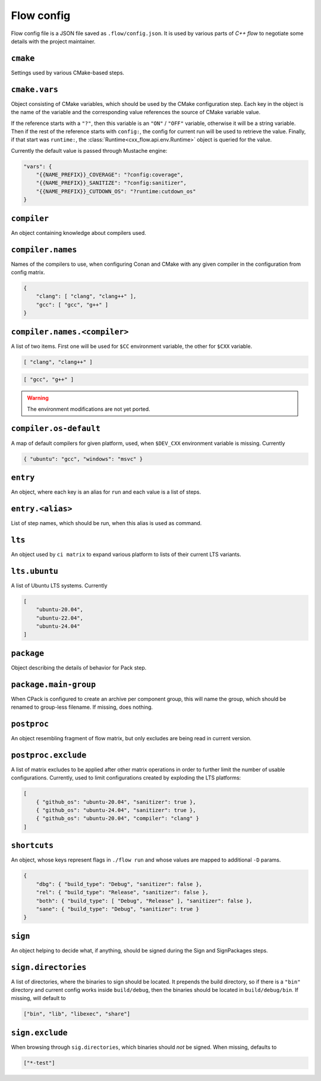 Flow config
===========

Flow config file is a JSON file saved as ``.flow/config.json``. It is used by
various parts of *C++ flow* to negotiate some details with the project
maintainer.

``cmake``
---------

Settings used by various CMake-based steps.

``cmake.vars``
--------------

Object consisting of CMake variables, which should be used by the CMake
configuration step. Each key in the object is the name of the variable and
the corresponding value references the source of CMake variable value.

If the reference starts with a ``"?"``, then this variable is an ``"ON"`` /
``"OFF"`` variable, otherwise it will be a string variable. Then if the rest
of the reference starts with ``config:``, the config for current run will be
used to retrieve the value. Finally, if that start was ``runtime:``, the
:class:`Runtime<cxx_flow.api.env.Runtime>` object is queried for the value.

Currently the default value is passed through Mustache engine:

.. code-block:: json

    "vars": {
        "{{NAME_PREFIX}}_COVERAGE": "?config:coverage",
        "{{NAME_PREFIX}}_SANITIZE": "?config:sanitizer",
        "{{NAME_PREFIX}}_CUTDOWN_OS": "?runtime:cutdown_os"
    }

``compiler``
------------

An object containing knowledge about compilers used.

``compiler.names``
------------------

Names of the compilers to use, when configuring Conan and CMake with any
given compiler in the configuration from config matrix.

.. code-block:: json

    {
        "clang": [ "clang", "clang++" ],
        "gcc": [ "gcc", "g++" ]
    }

``compiler.names.<compiler>``
-----------------------------

A list of two items. First one will be used for ``$CC`` environment
variable, the other for ``$CXX`` variable.

.. code-block:: json

    [ "clang", "clang++" ]

.. code-block:: json

    [ "gcc", "g++" ]

.. warning::

    The environment modifications are not yet ported.

``compiler.os-default``
-----------------------

A map of default compilers for given platform, used, when ``$DEV_CXX``
environment variable is missing. Currently

.. code-block:: json

    { "ubuntu": "gcc", "windows": "msvc" }

``entry``
---------

An object, where each key is an alias for ``run`` and each value is a list
of steps.

``entry.<alias>``
-----------------

List of step names, which should be run, when this alias is used as command.

``lts``
-------

An object used by ``ci matrix`` to expand various platform to lists of their
current LTS variants.

``lts.ubuntu``
--------------

A list of Ubuntu LTS systems. Currently

.. code-block:: json

    [
        "ubuntu-20.04",
        "ubuntu-22.04",
        "ubuntu-24.04"
    ]

``package``
-----------

Object describing the details of behavior for Pack step.

``package.main-group``
----------------------

When CPack is configured to create an archive per component group, this will
name the group, which should be renamed to group-less filename. If missing, does
nothing.

``postproc``
------------

An object resembling fragment of flow matrix, but only excludes are being
read in current version.

``postproc.exclude``
--------------------

A list of matrix excludes to be applied after other matrix operations in
order to further limit the number of usable configurations. Currently, used
to limit configurations created by exploding the LTS platforms:

.. code-block:: json

    [
        { "github_os": "ubuntu-20.04", "sanitizer": true },
        { "github_os": "ubuntu-24.04", "sanitizer": true },
        { "github_os": "ubuntu-20.04", "compiler": "clang" }
    ]

``shortcuts``
-------------

An object, whose keys represent flags in ``./flow run`` and whose values are
mapped to additional ``-D`` params.

.. code-block:: json

    {
        "dbg": { "build_type": "Debug", "sanitizer": false },
        "rel": { "build_type": "Release", "sanitizer": false },
        "both": { "build_type": [ "Debug", "Release" ], "sanitizer": false },
        "sane": { "build_type": "Debug", "sanitizer": true }
    }

.. _config-sign:

``sign``
--------

An object helping to decide what, if anything, should be signed during the
Sign and SignPackages steps.

``sign.directories``
--------------------

A list of directories, where the binaries to sign should be located. It prepends
the build directory, so if there is a ``"bin"`` directory and current config
works inside ``build/debug``, then the binaries should be located in
``build/debug/bin``. If missing, will default to

.. code-block:: json

    ["bin", "lib", "libexec", "share"]

``sign.exclude``
----------------

When browsing through ``sig.directories``, which binaries should *not* be
signed. When missing, defaults to

.. code-block:: json

    ["*-test"]
